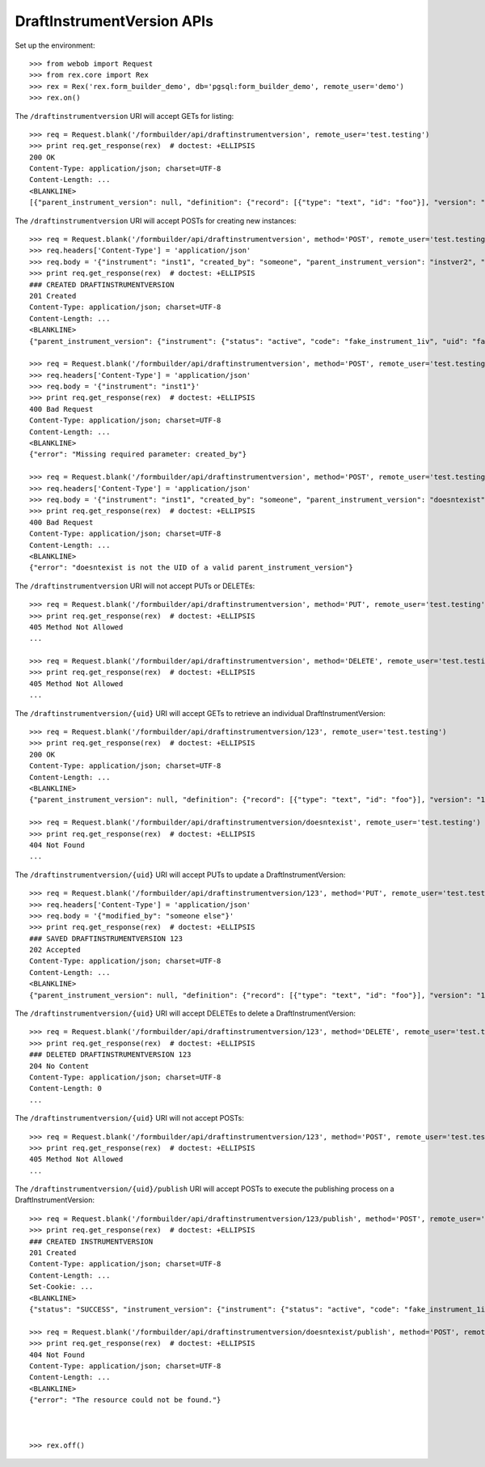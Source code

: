 ***************************
DraftInstrumentVersion APIs
***************************

.. contents:: Table of Contents


Set up the environment::

    >>> from webob import Request
    >>> from rex.core import Rex
    >>> rex = Rex('rex.form_builder_demo', db='pgsql:form_builder_demo', remote_user='demo')
    >>> rex.on()


The ``/draftinstrumentversion`` URI will accept GETs for listing::

    >>> req = Request.blank('/formbuilder/api/draftinstrumentversion', remote_user='test.testing')
    >>> print req.get_response(rex)  # doctest: +ELLIPSIS
    200 OK
    Content-Type: application/json; charset=UTF-8
    Content-Length: ...
    <BLANKLINE>
    [{"parent_instrument_version": null, "definition": {"record": [{"type": "text", "id": "foo"}], "version": "1.0", "id": "urn:some-instrument", "title": "Some Fake Instrument"}, "modified_by": "some_person", "uid": "fake_draft_instrument_version_1", "date_modified": "2014-05-22T00:00:00.000Z", "created_by": "some_person", "instrument": {"status": "active", "code": "fake_instrument_1div", "uid": "fake_instrument_1div", "title": "Title for fake_instrument_1div"}, "date_created": "2014-05-22T00:00:00.000Z"}, {"parent_instrument_version": null, "definition": {"record": [{"type": "text", "id": "foo"}], "version": "1.0", "id": "urn:some-instrument", "title": "Some Fake Instrument"}, "modified_by": "some_person", "uid": "fake_draft_instrument_version_2", "date_modified": "2014-05-22T00:00:00.000Z", "created_by": "some_person", "instrument": {"status": "active", "code": "fake_instrument_2div", "uid": "fake_instrument_2div", "title": "Title for fake_instrument_2div"}, "date_created": "2014-05-22T00:00:00.000Z"}]


The ``/draftinstrumentversion`` URI will accept POSTs for creating new
instances::

    >>> req = Request.blank('/formbuilder/api/draftinstrumentversion', method='POST', remote_user='test.testing')
    >>> req.headers['Content-Type'] = 'application/json'
    >>> req.body = '{"instrument": "inst1", "created_by": "someone", "parent_instrument_version": "instver2", "definition": {"record": [{"type": "text", "id": "baz"}], "version": "1.0", "id": "urn:new-instrument", "title": "My New Instrument"}}'
    >>> print req.get_response(rex)  # doctest: +ELLIPSIS
    ### CREATED DRAFTINSTRUMENTVERSION
    201 Created
    Content-Type: application/json; charset=UTF-8
    Content-Length: ...
    <BLANKLINE>
    {"parent_instrument_version": {"instrument": {"status": "active", "code": "fake_instrument_1iv", "uid": "fake_instrument_1iv", "title": "Title for fake_instrument_1iv"}, "published_by": "someone", "version": 1, "uid": "instver2", "date_published": "2014-05-22T00:00:00.000Z"}, "definition": {"record": [{"type": "text", "id": "baz"}], "version": "1.0", "id": "urn:new-instrument", "title": "My New Instrument"}, "modified_by": "someone", "uid": "new_draft_instrument_version_1", "date_modified": "2014-05-22T00:00:00.000Z", "created_by": "someone", "instrument": {"status": "active", "code": "inst1", "uid": "inst1", "title": "Title for inst1"}, "date_created": "2014-05-22T00:00:00.000Z"}

    >>> req = Request.blank('/formbuilder/api/draftinstrumentversion', method='POST', remote_user='test.testing')
    >>> req.headers['Content-Type'] = 'application/json'
    >>> req.body = '{"instrument": "inst1"}'
    >>> print req.get_response(rex)  # doctest: +ELLIPSIS
    400 Bad Request
    Content-Type: application/json; charset=UTF-8
    Content-Length: ...
    <BLANKLINE>
    {"error": "Missing required parameter: created_by"}

    >>> req = Request.blank('/formbuilder/api/draftinstrumentversion', method='POST', remote_user='test.testing')
    >>> req.headers['Content-Type'] = 'application/json'
    >>> req.body = '{"instrument": "inst1", "created_by": "someone", "parent_instrument_version": "doesntexist"}'
    >>> print req.get_response(rex)  # doctest: +ELLIPSIS
    400 Bad Request
    Content-Type: application/json; charset=UTF-8
    Content-Length: ...
    <BLANKLINE>
    {"error": "doesntexist is not the UID of a valid parent_instrument_version"}


The ``/draftinstrumentversion`` URI will not accept PUTs or DELETEs::

    >>> req = Request.blank('/formbuilder/api/draftinstrumentversion', method='PUT', remote_user='test.testing')
    >>> print req.get_response(rex)  # doctest: +ELLIPSIS
    405 Method Not Allowed
    ...

    >>> req = Request.blank('/formbuilder/api/draftinstrumentversion', method='DELETE', remote_user='test.testing')
    >>> print req.get_response(rex)  # doctest: +ELLIPSIS
    405 Method Not Allowed
    ...


The ``/draftinstrumentversion/{uid}`` URI will accept GETs to retrieve an
individual DraftInstrumentVersion::

    >>> req = Request.blank('/formbuilder/api/draftinstrumentversion/123', remote_user='test.testing')
    >>> print req.get_response(rex)  # doctest: +ELLIPSIS
    200 OK
    Content-Type: application/json; charset=UTF-8
    Content-Length: ...
    <BLANKLINE>
    {"parent_instrument_version": null, "definition": {"record": [{"type": "text", "id": "foo"}], "version": "1.0", "id": "urn:some-instrument", "title": "Some Fake Instrument"}, "modified_by": "some_person", "uid": "123", "date_modified": "2014-05-22T00:00:00.000Z", "created_by": "some_person", "instrument": {"status": "active", "code": "fake_instrument_1iv", "uid": "fake_instrument_1iv", "title": "Title for fake_instrument_1iv"}, "date_created": "2014-05-22T00:00:00.000Z"}

    >>> req = Request.blank('/formbuilder/api/draftinstrumentversion/doesntexist', remote_user='test.testing')
    >>> print req.get_response(rex)  # doctest: +ELLIPSIS
    404 Not Found
    ...


The ``/draftinstrumentversion/{uid}`` URI will accept PUTs to update a
DraftInstrumentVersion::

    >>> req = Request.blank('/formbuilder/api/draftinstrumentversion/123', method='PUT', remote_user='test.testing')
    >>> req.headers['Content-Type'] = 'application/json'
    >>> req.body = '{"modified_by": "someone else"}'
    >>> print req.get_response(rex)  # doctest: +ELLIPSIS
    ### SAVED DRAFTINSTRUMENTVERSION 123
    202 Accepted
    Content-Type: application/json; charset=UTF-8
    Content-Length: ...
    <BLANKLINE>
    {"parent_instrument_version": null, "definition": {"record": [{"type": "text", "id": "foo"}], "version": "1.0", "id": "urn:some-instrument", "title": "Some Fake Instrument"}, "modified_by": "someone else", "uid": "123", "date_modified": "2014-05-22T00:00:00.000Z", "created_by": "some_person", "instrument": {"status": "active", "code": "fake_instrument_1iv", "uid": "fake_instrument_1iv", "title": "Title for fake_instrument_1iv"}, "date_created": "2014-05-22T00:00:00.000Z"}


The ``/draftinstrumentversion/{uid}`` URI will accept DELETEs to delete a
DraftInstrumentVersion::

    >>> req = Request.blank('/formbuilder/api/draftinstrumentversion/123', method='DELETE', remote_user='test.testing')
    >>> print req.get_response(rex)  # doctest: +ELLIPSIS
    ### DELETED DRAFTINSTRUMENTVERSION 123
    204 No Content
    Content-Type: application/json; charset=UTF-8
    Content-Length: 0
    ...


The ``/draftinstrumentversion/{uid}`` URI will not accept POSTs::

    >>> req = Request.blank('/formbuilder/api/draftinstrumentversion/123', method='POST', remote_user='test.testing')
    >>> print req.get_response(rex)  # doctest: +ELLIPSIS
    405 Method Not Allowed
    ...


The ``/draftinstrumentversion/{uid}/publish`` URI will accept POSTs to execute
the publishing process on a DraftInstrumentVersion::

    >>> req = Request.blank('/formbuilder/api/draftinstrumentversion/123/publish', method='POST', remote_user='test.testing')
    >>> print req.get_response(rex)  # doctest: +ELLIPSIS
    ### CREATED INSTRUMENTVERSION
    201 Created
    Content-Type: application/json; charset=UTF-8
    Content-Length: ...
    Set-Cookie: ...
    <BLANKLINE>
    {"status": "SUCCESS", "instrument_version": {"instrument": {"status": "active", "code": "fake_instrument_1iv", "uid": "fake_instrument_1iv", "title": "Title for fake_instrument_1iv"}, "published_by": "test.testing", "version": 1, "uid": "new_instrument_version_1", "date_published": "2014-05-22T00:00:00.000Z"}}

    >>> req = Request.blank('/formbuilder/api/draftinstrumentversion/doesntexist/publish', method='POST', remote_user='test.testing')
    >>> print req.get_response(rex)  # doctest: +ELLIPSIS
    404 Not Found
    Content-Type: application/json; charset=UTF-8
    Content-Length: ...
    <BLANKLINE>
    {"error": "The resource could not be found."}



    >>> rex.off()

